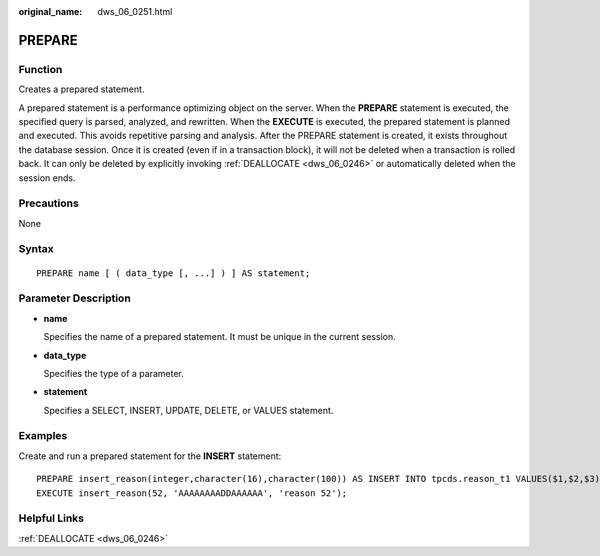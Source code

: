 :original_name: dws_06_0251.html

.. _dws_06_0251:

PREPARE
=======

Function
--------

Creates a prepared statement.

A prepared statement is a performance optimizing object on the server. When the **PREPARE** statement is executed, the specified query is parsed, analyzed, and rewritten. When the **EXECUTE** is executed, the prepared statement is planned and executed. This avoids repetitive parsing and analysis. After the PREPARE statement is created, it exists throughout the database session. Once it is created (even if in a transaction block), it will not be deleted when a transaction is rolled back. It can only be deleted by explicitly invoking :ref:`DEALLOCATE <dws_06_0246>` or automatically deleted when the session ends.

Precautions
-----------

None

Syntax
------

::

   PREPARE name [ ( data_type [, ...] ) ] AS statement;

Parameter Description
---------------------

-  **name**

   Specifies the name of a prepared statement. It must be unique in the current session.

-  **data_type**

   Specifies the type of a parameter.

-  **statement**

   Specifies a SELECT, INSERT, UPDATE, DELETE, or VALUES statement.

Examples
--------

Create and run a prepared statement for the **INSERT** statement:

::

   PREPARE insert_reason(integer,character(16),character(100)) AS INSERT INTO tpcds.reason_t1 VALUES($1,$2,$3);
   EXECUTE insert_reason(52, 'AAAAAAAADDAAAAAA', 'reason 52');

Helpful Links
-------------

:ref:`DEALLOCATE <dws_06_0246>`
